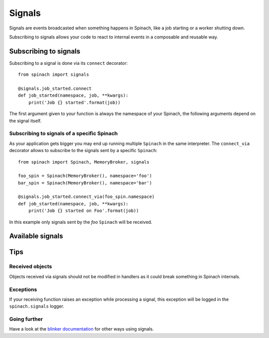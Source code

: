 .. _signals:

Signals
=======

Signals are events broadcasted when something happens in Spinach, like a job
starting or a worker shutting down.

Subscribing to signals allows your code to react to internal events in a
composable and reusable way.

Subscribing to signals
----------------------

Subscribing to a signal is done via its ``connect`` decorator::

    from spinach import signals

    @signals.job_started.connect
    def job_started(namespace, job, **kwargs):
        print('Job {} started'.format(job))

The first argument given to your function is always the namespace of your
Spinach, the following arguments depend on the signal itself.

Subscribing to signals of a specific Spinach
~~~~~~~~~~~~~~~~~~~~~~~~~~~~~~~~~~~~~~~~~~~~

As your application gets bigger you may end up running multiple ``Spinach`` in
the same interpreter. The ``connect_via`` decorator allows to subscribe to the
signals sent by a specific ``Spinach``::

    from spinach import Spinach, MemoryBroker, signals

    foo_spin = Spinach(MemoryBroker(), namespace='foo')
    bar_spin = Spinach(MemoryBroker(), namespace='bar')

    @signals.job_started.connect_via(foo_spin.namespace)
    def job_started(namespace, job, **kwargs):
        print('Job {} started on Foo'.format(job))

In this example only signals sent by the `foo` ``Spinach`` will be received.

Available signals
-----------------

.. todo:: Add the documentation of individual signals here

Tips
----

Received objects
~~~~~~~~~~~~~~~~

Objects received via signals should not be modified in handlers as it could
break something in Spinach internals.

Exceptions
~~~~~~~~~~

If your receiving function raises an exception while processing a signal, this
exception will be logged in the ``spinach.signals`` logger.

Going further
~~~~~~~~~~~~~

Have a look at the `blinker documentation <http://pythonhosted.org/blinker/>`_
for other ways using signals.
